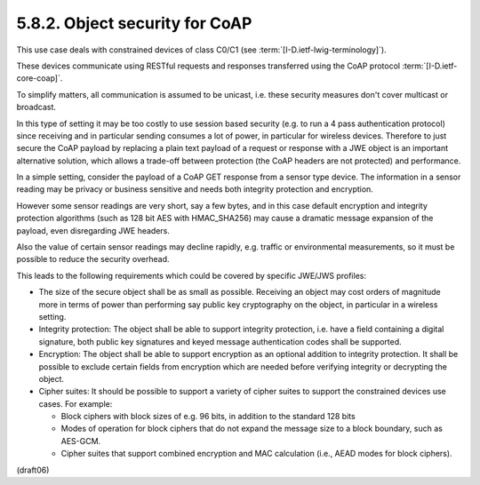 5.8.2.  Object security for CoAP
^^^^^^^^^^^^^^^^^^^^^^^^^^^^^^^^^^^^^^^^

This use case deals with constrained devices of class C0/C1 
(see :term:`[I-D.ietf-lwig-terminology]`).  

These devices communicate using RESTful requests 
and responses transferred using the CoAP protocol
:term:`[I-D.ietf-core-coap]`.  

To simplify matters, 
all communication is assumed to be unicast, 
i.e. these security measures don't cover
multicast or broadcast.

In this type of setting it may be too costly to use session based
security (e.g. to run a 4 pass authentication protocol) since
receiving and in particular sending consumes a lot of power, in
particular for wireless devices.  Therefore to just secure the CoAP
payload by replacing a plain text payload of a request or response
with a JWE object is an important alternative solution, which allows
a trade-off between protection (the CoAP headers are not protected)
and performance.

In a simple setting, consider the payload of a CoAP GET response from
a sensor type device.  The information in a sensor reading may be
privacy or business sensitive and needs both integrity protection and
encryption.

However some sensor readings are very short, say a few bytes, and in
this case default encryption and integrity protection algorithms
(such as 128 bit AES with HMAC_SHA256) may cause a dramatic message
expansion of the payload, even disregarding JWE headers.

Also the value of certain sensor readings may decline rapidly, e.g.
traffic or environmental measurements, so it must be possible to
reduce the security overhead.

This leads to the following requirements which could be covered by
specific JWE/JWS profiles:


-  The size of the secure object shall be as small as possible.
   Receiving an object may cost orders of magnitude more in terms of
   power than performing say public key cryptography on the object,
   in particular in a wireless setting.

-  Integrity protection: The object shall be able to support
   integrity protection, i.e. have a field containing a digital
   signature, both public key signatures and keyed message
   authentication codes shall be supported.

-  Encryption: The object shall be able to support encryption as an
   optional addition to integrity protection.  It shall be possible
   to exclude certain fields from encryption which are needed before
   verifying integrity or decrypting the object.

-  Cipher suites: It should be possible to support a variety of
   cipher suites to support the constrained devices use cases.  For
   example:

   *  Block ciphers with block sizes of e.g. 96 bits, in addition to
      the standard 128 bits

   *  Modes of operation for block ciphers that do not expand the
      message size to a block boundary, such as AES-GCM.

   *  Cipher suites that support combined encryption and MAC
      calculation (i.e., AEAD modes for block ciphers).

(draft06)
